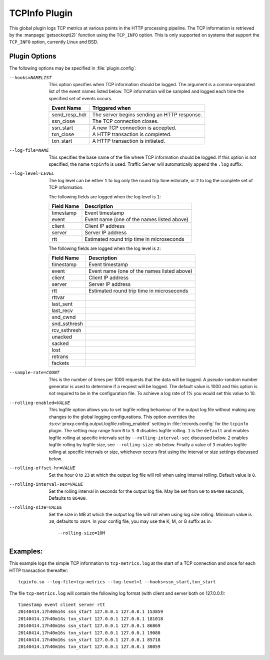 .. Licensed to the Apache Software Foundation (ASF) under one
   or more contributor license agreements.  See the NOTICE file
   distributed with this work for additional information
   regarding copyright ownership.  The ASF licenses this file
   to you under the Apache License, Version 2.0 (the
   "License"); you may not use this file except in compliance
   with the License.  You may obtain a copy of the License at

   http://www.apache.org/licenses/LICENSE-2.0

   Unless required by applicable law or agreed to in writing,
   software distributed under the License is distributed on an
   "AS IS" BASIS, WITHOUT WARRANTIES OR CONDITIONS OF ANY
   KIND, either express or implied.  See the License for the
   specific language governing permissions and limitations
   under the License.

.. _admin-plugins-tcpinfo:

TCPInfo Plugin
**************

This global plugin logs TCP metrics at various points in the HTTP
processing pipeline. The TCP information is retrieved by the
:manpage:`getsockopt(2)` function using the ``TCP_INFO`` option.
This is only supported on systems that support the ``TCP_INFO``
option, currently Linux and BSD.

Plugin Options
--------------

The following options may be specified in :file:`plugin.config`:

.. NOTE: if the option name is not long enough, docutils will not
   add the colspan attribute and the options table formatting will
   be all messed up. Just a trap for young players.

--hooks=NAMELIST
  This option specifies when TCP information should be logged. The
  argument is a comma-separated list of the event names listed
  below. TCP information will be sampled and logged each time the
  specified set of events occurs.

  ==============  ===============================================
   Event Name     Triggered when
  ==============  ===============================================
  send_resp_hdr   The server begins sending an HTTP response.
  ssn_close       The TCP connection closes.
  ssn_start       A new TCP connection is accepted.
  txn_close       A HTTP transaction is completed.
  txn_start       A HTTP transaction is initiated.
  ==============  ===============================================

--log-file=NAME
  This specifies the base name of the file where TCP information
  should be logged. If this option is not specified, the name
  ``tcpinfo`` is used. Traffic Server will automatically append
  the ``.log`` suffix.

--log-level=LEVEL
  The log level can be either ``1`` to log only the round trip
  time estimate, or ``2`` to log the complete set of TCP information.

  The following fields are logged when the log level is ``1``:

  ==========    ==================================================
  Field Name    Description
  ==========    ==================================================
  timestamp     Event timestamp
  event         Event name (one of the names listed above)
  client        Client IP address
  server        Server IP address
  rtt           Estimated round trip time in microseconds
  ==========    ==================================================

  The following fields are logged when the log level is ``2``:

  ==============    ==================================================
  Field Name        Description
  ==============    ==================================================
  timestamp         Event timestamp
  event             Event name (one of the names listed above)
  client            Client IP address
  server            Server IP address
  rtt               Estimated round trip time in microseconds
  rttvar
  last_sent
  last_recv
  snd_cwnd
  snd_ssthresh
  rcv_ssthresh
  unacked
  sacked
  lost
  retrans
  fackets
  ==============    ==================================================

--sample-rate=COUNT
  This is the number of times per 1000 requests that the data will
  be logged.  A pseudo-random number generator is used to determine if a
  request will be logged.  The default value is 1000 and this option is
  not required to be in the configuration file.  To achieve a log rate
  of 1% you would set this value to 10.

--rolling-enabled=VALUE
  This logfile option allows you to set logfile rolling behaviour of
  the output log file  without making any changes to the global
  logging configurations.  This option overrides the
  :ts:cv:`proxy.config.output.logfile.rolling_enabled` setting in :file:`records.config`
  for the ``tcpinfo`` plugin.  The setting may range from ``0`` to ``3``.
  ``0`` disables logfile rolling.  ``1`` is the ``default`` and enables logfile
  rolling at specific intervals set by ``--rolling-interval-sec`` discussed
  below.  ``2`` enables logfile rolling by logfile size, see
  ``--rolling-size-mb`` below.  Finally a value of ``3`` enables logfile rolling
  at specific intervals or size, whichever occurs first using the interval or size
  settings discussed below.

--rolling-offset-hr=VALUE
  Set the hour ``0`` to ``23`` at which the output log file will roll when
  using interval rolling. Default value is ``0``.

--rolling-interval-sec=VALUE
  Set the rolling interval in seconds for the output log file. May be set
  from ``60`` to ``86400`` seconds, Defaults to ``86400``.

--rolling-size=VALUE
  Set the size in MB at which the output log file  will roll when using log size
  rolling.  Minimum value is ``10``, defaults to ``1024``. In your config file,
  you may use the K, M, or G suffix as in::

  --rolling-size=10M

Examples:
---------

This example logs the simple TCP information to ``tcp-metrics.log``
at the start of a TCP connection and once for each HTTP
transaction thereafter::

  tcpinfo.so --log-file=tcp-metrics --log-level=1 --hooks=ssn_start,txn_start

The file ``tcp-metrics.log`` will contain the following log format (with client and server both on 127.0.0.1)::

  timestamp event client server rtt
  20140414.17h40m14s ssn_start 127.0.0.1 127.0.0.1 153859
  20140414.17h40m14s txn_start 127.0.0.1 127.0.0.1 181018
  20140414.17h40m16s ssn_start 127.0.0.1 127.0.0.1 86869
  20140414.17h40m16s txn_start 127.0.0.1 127.0.0.1 19088
  20140414.17h40m16s ssn_start 127.0.0.1 127.0.0.1 85718
  20140414.17h40m16s txn_start 127.0.0.1 127.0.0.1 38059
